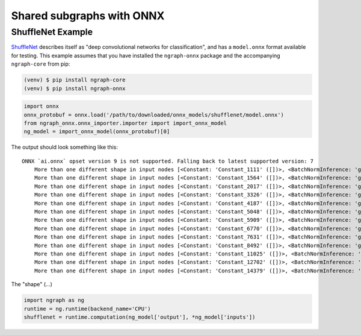 .. onnx_ssg:

Shared subgraphs with ONNX 
==========================


ShuffleNet Example
------------------


`ShuffleNet`_ describes itself as "deep convolutional networks for classification",
and has a ``model.onnx`` format available for testing.  This example assumes that 
you have installed the ``ngraph-onnx`` package and the accompanying ``ngraph-core`` 
from pip:

.. code-block:: console

   (venv) $ pip install ngraph-core
   (venv) $ pip install ngraph-onnx


.. code-block:: python

   import onnx
   onnx_protobuf = onnx.load('/path/to/downloaded/onnx_models/shufflenet/model.onnx')
   from ngraph_onnx.onnx_importer.importer import import_onnx_model
   ng_model = import_onnx_model(onnx_protobuf)[0]
	

The output should look something like this: 

:: 

    ONNX `ai.onnx` opset version 9 is not supported. Falling back to latest supported version: 7
	More than one different shape in input nodes [<Constant: 'Constant_1111' ([])>, <BatchNormInference: 'gpu_0/gconv1_3_bn_1' ([1, 136, 28, 28])>].
	More than one different shape in input nodes [<Constant: 'Constant_1564' ([])>, <BatchNormInference: 'gpu_0/gconv1_5_bn_1' ([1, 136, 28, 28])>].
	More than one different shape in input nodes [<Constant: 'Constant_2017' ([])>, <BatchNormInference: 'gpu_0/gconv1_7_bn_1' ([1, 136, 28, 28])>].
	More than one different shape in input nodes [<Constant: 'Constant_3326' ([])>, <BatchNormInference: 'gpu_0/gconv1_11_bn_1' ([1, 272, 14, 14])>].
	More than one different shape in input nodes [<Constant: 'Constant_4187' ([])>, <BatchNormInference: 'gpu_0/gconv1_13_bn_1' ([1, 272, 14, 14])>].
	More than one different shape in input nodes [<Constant: 'Constant_5048' ([])>, <BatchNormInference: 'gpu_0/gconv1_15_bn_1' ([1, 272, 14, 14])>].
	More than one different shape in input nodes [<Constant: 'Constant_5909' ([])>, <BatchNormInference: 'gpu_0/gconv1_17_bn_1' ([1, 272, 14, 14])>].
	More than one different shape in input nodes [<Constant: 'Constant_6770' ([])>, <BatchNormInference: 'gpu_0/gconv1_19_bn_1' ([1, 272, 14, 14])>].
	More than one different shape in input nodes [<Constant: 'Constant_7631' ([])>, <BatchNormInference: 'gpu_0/gconv1_21_bn_1' ([1, 272, 14, 14])>].
	More than one different shape in input nodes [<Constant: 'Constant_8492' ([])>, <BatchNormInference: 'gpu_0/gconv1_23_bn_1' ([1, 272, 14, 14])>].
	More than one different shape in input nodes [<Constant: 'Constant_11025' ([])>, <BatchNormInference: 'gpu_0/gconv1_27_bn_1' ([1, 544, 7, 7])>].
	More than one different shape in input nodes [<Constant: 'Constant_12702' ([])>, <BatchNormInference: 'gpu_0/gconv1_29_bn_1' ([1, 544, 7, 7])>].
	More than one different shape in input nodes [<Constant: 'Constant_14379' ([])>, <BatchNormInference: 'gpu_0/gconv1_31_bn_1' ([1, 544, 7, 7])>].


The "shape" (...)

.. code-block:: python

	import ngraph as ng
	runtime = ng.runtime(backend_name='CPU')
	shufflenet = runtime.computation(ng_model['output'], *ng_model['inputs'])

















.. _ShuffleNet: https://github.com/onnx/models/blob/master/shufflenet/README.md
